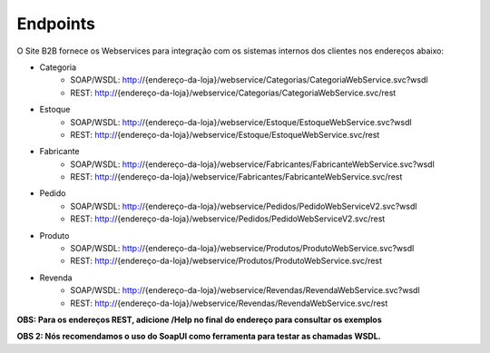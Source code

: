 ﻿Endpoints
=========

O Site B2B fornece os Webservices para integração com os sistemas internos dos clientes nos endereços abaixo:

* Categoria
   * SOAP/WSDL: http://{endereço-da-loja}/webservice/Categorias/CategoriaWebService.svc?wsdl
   * REST: http://{endereço-da-loja}/webservice/Categorias/CategoriaWebService.svc/rest

* Estoque
   * SOAP/WSDL: http://{endereço-da-loja}/webservice/Estoque/EstoqueWebService.svc?wsdl
   * REST: http://{endereço-da-loja}/webservice/Estoque/EstoqueWebService.svc/rest

* Fabricante
   * SOAP/WSDL: http://{endereço-da-loja}/webservice/Fabricantes/FabricanteWebService.svc?wsdl
   * REST: http://{endereço-da-loja}/webservice/Fabricantes/FabricanteWebService.svc/rest

* Pedido
   * SOAP/WSDL: http://{endereço-da-loja}/webservice/Pedidos/PedidoWebServiceV2.svc?wsdl
   * REST: http://{endereço-da-loja}/webservice/Pedidos/PedidoWebServiceV2.svc/rest

* Produto
   * SOAP/WSDL: http://{endereço-da-loja}/webservice/Produtos/ProdutoWebService.svc?wsdl
   * REST: http://{endereço-da-loja}/webservice/Produtos/ProdutoWebService.svc/rest

* Revenda
   * SOAP/WSDL: http://{endereço-da-loja}/webservice/Revendas/RevendaWebService.svc?wsdl
   * REST: http://{endereço-da-loja}/webservice/Revendas/RevendaWebService.svc/rest


**OBS: Para os endereços REST, adicione /Help no final do endereço para consultar os exemplos**

**OBS 2: Nós recomendamos o uso do SoapUI como ferramenta para testar as chamadas WSDL.**

